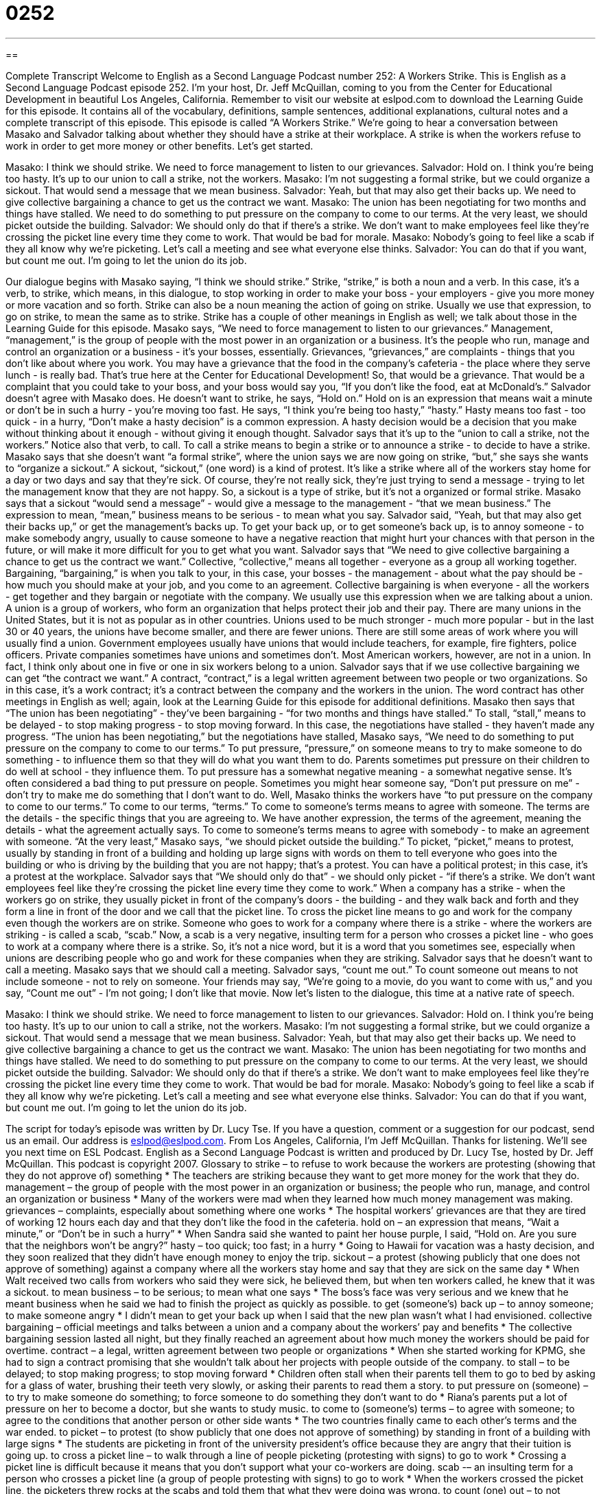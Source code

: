= 0252
:toc: left
:toclevels: 3
:sectnums:
:stylesheet: ../../../myAdocCss.css

'''

== 

Complete Transcript
Welcome to English as a Second Language Podcast number 252: A Workers Strike.
This is English as a Second Language Podcast episode 252. I'm your host, Dr. Jeff McQuillan, coming to you from the Center for Educational Development in beautiful Los Angeles, California.
Remember to visit our website at eslpod.com to download the Learning Guide for this episode. It contains all of the vocabulary, definitions, sample sentences, additional explanations, cultural notes and a complete transcript of this episode.
This episode is called “A Workers Strike.” We're going to hear a conversation between Masako and Salvador talking about whether they should have a strike at their workplace. A strike is when the workers refuse to work in order to get more money or other benefits. Let's get started.
[start of story]
Masako: I think we should strike. We need to force management to listen to our grievances.
Salvador: Hold on. I think you’re being too hasty. It’s up to our union to call a strike, not the workers.
Masako: I’m not suggesting a formal strike, but we could organize a sickout. That would send a message that we mean business.
Salvador: Yeah, but that may also get their backs up. We need to give collective bargaining a chance to get us the contract we want.
Masako: The union has been negotiating for two months and things have stalled. We need to do something to put pressure on the company to come to our terms. At the very least, we should picket outside the building.
Salvador: We should only do that if there’s a strike. We don’t want to make employees feel like they’re crossing the picket line every time they come to work. That would be bad for morale.
Masako: Nobody’s going to feel like a scab if they all know why we’re picketing. Let’s call a meeting and see what everyone else thinks.
Salvador: You can do that if you want, but count me out. I’m going to let the union do its job.
[end of story]
Our dialogue begins with Masako saying, “I think we should strike.” Strike, “strike,” is both a noun and a verb. In this case, it's a verb, to strike, which means, in this dialogue, to stop working in order to make your boss - your employers - give you more money or more vacation and so forth. Strike can also be a noun meaning the action of going on strike. Usually we use that expression, to go on strike, to mean the same as to strike. Strike has a couple of other meanings in English as well; we talk about those in the Learning Guide for this episode.
Masako says, “We need to force management to listen to our grievances.” Management, “management,” is the group of people with the most power in an organization or a business. It's the people who run, manage and control an organization or a business - it's your bosses, essentially.
Grievances, “grievances,” are complaints - things that you don't like about where you work. You may have a grievance that the food in the company's cafeteria - the place where they serve lunch - is really bad. That's true here at the Center for Educational Development! So, that would be a grievance. That would be a complaint that you could take to your boss, and your boss would say you, “If you don't like the food, eat at McDonald's.”
Salvador doesn't agree with Masako does. He doesn't want to strike, he says, “Hold on.” Hold on is an expression that means wait a minute or don't be in such a hurry - you're moving too fast. He says, “I think you’re being too hasty,” “hasty.” Hasty means too fast - too quick - in a hurry, “Don't make a hasty decision” is a common expression. A hasty decision would be a decision that you make without thinking about it enough - without giving it enough thought.
Salvador says that it's up to the “union to call a strike, not the workers.” Notice also that verb, to call. To call a strike means to begin a strike or to announce a strike - to decide to have a strike.
Masako says that she doesn't want “a formal strike”, where the union says we are now going on strike, “but,” she says she wants to “organize a sickout.” A sickout, “sickout,” (one word) is a kind of protest. It's like a strike where all of the workers stay home for a day or two days and say that they're sick. Of course, they're not really sick, they're just trying to send a message - trying to let the management know that they are not happy. So, a sickout is a type of strike, but it's not a organized or formal strike.
Masako says that a sickout “would send a message” - would give a message to the management - “that we mean business.” The expression to mean, “mean,” business means to be serious - to mean what you say.
Salvador said, “Yeah, but that may also get their backs up,” or get the management's backs up. To get your back up, or to get someone's back up, is to annoy someone - to make somebody angry, usually to cause someone to have a negative reaction that might hurt your chances with that person in the future, or will make it more difficult for you to get what you want.
Salvador says that “We need to give collective bargaining a chance to get us the contract we want.” Collective, “collective,” means all together - everyone as a group all working together. Bargaining, “bargaining,” is when you talk to your, in this case, your bosses - the management - about what the pay should be - how much you should make at your job, and you come to an agreement. Collective bargaining is when everyone - all the workers - get together and they bargain or negotiate with the company. We usually use this expression when we are talking about a union. A union is a group of workers, who form an organization that helps protect their job and their pay.
There are many unions in the United States, but it is not as popular as in other countries. Unions used to be much stronger - much more popular - but in the last 30 or 40 years, the unions have become smaller, and there are fewer unions. There are still some areas of work where you will usually find a union. Government employees usually have unions that would include teachers, for example, fire fighters, police officers. Private companies sometimes have unions and sometimes don't. Most American workers, however, are not in a union. In fact, I think only about one in five or one in six workers belong to a union.
Salvador says that if we use collective bargaining we can get “the contract we want.” A contract, “contract,” is a legal written agreement between two people or two organizations. So in this case, it's a work contract; it's a contract between the company and the workers in the union. The word contract has other meetings in English as well; again, look at the Learning Guide for this episode for additional definitions.
Masako then says that “The union has been negotiating” - they've been bargaining - “for two months and things have stalled.” To stall, “stall,” means to be delayed - to stop making progress - to stop moving forward. In this case, the negotiations have stalled - they haven't made any progress.
“The union has been negotiating,” but the negotiations have stalled, Masako says, “We need to do something to put pressure on the company to come to our terms.” To put pressure, “pressure,” on someone means to try to make someone to do something - to influence them so that they will do what you want them to do. Parents sometimes put pressure on their children to do well at school - they influence them. To put pressure has a somewhat negative meaning - a somewhat negative sense. It's often considered a bad thing to put pressure on people. Sometimes you might hear someone say, “Don't put pressure on me” - don't try to make me do something that I don't want to do.
Well, Masako thinks the workers have “to put pressure on the company to come to our terms.” To come to our terms, “terms.” To come to someone's terms means to agree with someone. The terms are the details - the specific things that you are agreeing to. We have another expression, the terms of the agreement, meaning the details - what the agreement actually says. To come to someone's terms means to agree with somebody - to make an agreement with someone.
“At the very least,” Masako says, “we should picket outside the building.” To picket, “picket,” means to protest, usually by standing in front of a building and holding up large signs with words on them to tell everyone who goes into the building or who is driving by the building that you are not happy; that's a protest. You can have a political protest; in this case, it's a protest at the workplace.
Salvador says that “We should only do that” - we should only picket - “if there’s a strike. We don’t want employees feel like they’re crossing the picket line every time they come to work.” When a company has a strike - when the workers go on strike, they usually picket in front of the company's doors - the building - and they walk back and forth and they form a line in front of the door and we call that the picket line. To cross the picket line means to go and work for the company even though the workers are on strike.
Someone who goes to work for a company where there is a strike - where the workers are striking - is called a scab, “scab.” Now, a scab is a very negative, insulting term for a person who crosses a picket line - who goes to work at a company where there is a strike. So, it's not a nice word, but it is a word that you sometimes see, especially when unions are describing people who go and work for these companies when they are striking.
Salvador says that he doesn't want to call a meeting. Masako says that we should call a meeting. Salvador says, “count me out.” To count someone out means to not include someone - not to rely on someone. Your friends may say, “We're going to a movie, do you want to come with us,” and you say, “Count me out” - I'm not going; I don't like that movie.
Now let's listen to the dialogue, this time at a native rate of speech.
[start of story]
Masako: I think we should strike. We need to force management to listen to our grievances.
Salvador: Hold on. I think you’re being too hasty. It’s up to our union to call a strike, not the workers.
Masako: I’m not suggesting a formal strike, but we could organize a sickout. That would send a message that we mean business.
Salvador: Yeah, but that may also get their backs up. We need to give collective bargaining a chance to get us the contract we want.
Masako: The union has been negotiating for two months and things have stalled. We need to do something to put pressure on the company to come to our terms. At the very least, we should picket outside the building.
Salvador: We should only do that if there’s a strike. We don’t want to make employees feel like they’re crossing the picket line every time they come to work. That would be bad for morale.
Masako: Nobody’s going to feel like a scab if they all know why we’re picketing. Let’s call a meeting and see what everyone else thinks.
Salvador: You can do that if you want, but count me out. I’m going to let the union do its job.
[end of story]
The script for today's episode was written by Dr. Lucy Tse.
If you have a question, comment or a suggestion for our podcast, send us an email. Our address is eslpod@eslpod.com.
From Los Angeles, California, I'm Jeff McQuillan. Thanks for listening. We'll see you next time on ESL Podcast.
English as a Second Language Podcast is written and produced by Dr. Lucy Tse, hosted by Dr. Jeff McQuillan. This podcast is copyright 2007.
Glossary
to strike – to refuse to work because the workers are protesting (showing that they do not approve of) something
* The teachers are striking because they want to get more money for the work that they do.
management – the group of people with the most power in an organization or business; the people who run, manage, and control an organization or business
* Many of the workers were mad when they learned how much money management was making.
grievances – complaints, especially about something where one works
* The hospital workers’ grievances are that they are tired of working 12 hours each day and that they don’t like the food in the cafeteria.
hold on – an expression that means, “Wait a minute,” or “Don’t be in such a hurry”
* When Sandra said she wanted to paint her house purple, I said, “Hold on. Are you sure that the neighbors won’t be angry?”
hasty – too quick; too fast; in a hurry
* Going to Hawaii for vacation was a hasty decision, and they soon realized that they didn’t have enough money to enjoy the trip.
sickout – a protest (showing publicly that one does not approve of something) against a company where all the workers stay home and say that they are sick on the same day
* When Walt received two calls from workers who said they were sick, he believed them, but when ten workers called, he knew that it was a sickout.
to mean business – to be serious; to mean what one says
* The boss’s face was very serious and we knew that he meant business when he said we had to finish the project as quickly as possible.
to get (someone’s) back up – to annoy someone; to make someone angry
* I didn’t mean to get your back up when I said that the new plan wasn’t what I had envisioned.
collective bargaining – official meetings and talks between a union and a company about the workers’ pay and benefits
* The collective bargaining session lasted all night, but they finally reached an agreement about how much money the workers should be paid for overtime.
contract – a legal, written agreement between two people or organizations
* When she started working for KPMG, she had to sign a contract promising that she wouldn’t talk about her projects with people outside of the company.
to stall – to be delayed; to stop making progress; to stop moving forward
* Children often stall when their parents tell them to go to bed by asking for a glass of water, brushing their teeth very slowly, or asking their parents to read them a story.
to put pressure on (someone) – to try to make someone do something; to force someone to do something they don’t want to do
* Riana’s parents put a lot of pressure on her to become a doctor, but she wants to study music.
to come to (someone’s) terms – to agree with someone; to agree to the conditions that another person or other side wants
* The two countries finally came to each other’s terms and the war ended.
to picket – to protest (to show publicly that one does not approve of something) by standing in front of a building with large signs
* The students are picketing in front of the university president’s office because they are angry that their tuition is going up.
to cross a picket line – to walk through a line of people picketing (protesting with signs) to go to work
* Crossing a picket line is difficult because it means that you don’t support what your co-workers are doing.
scab -– an insulting term for a person who crosses a picket line (a group of people protesting with signs) to go to work
* When the workers crossed the picket line, the picketers threw rocks at the scabs and told them that what they were doing was wrong.
to count (one) out – to not include someone; to not rely on someone
* If you’re going to go to that party just so you can drink, count me out. I’m not interested in seeing you get sick again.
Comprehension Questions
1. How does Masako feel about the union?
a) She thinks it is negotiating too slowly.
b) She thinks it means business.
c) She thinks it is putting pressure on the company.
2. Why doesn’t Salvador want the workers to picket?
a) He doesn’t want to cross the picket line.
b) He thinks the workers might lose their jobs.
c) He thinks it will make some workers feel bad.
Answers at bottom.
What Else Does It Mean?
to strike
The verb “to strike,” in this podcast, means to refuse to work because the workers are protesting something: “The airline workers are striking because they want to work fewer hours each week.” The verb “to strike” can also mean to hit someone or something very hard: “The man and his wife were arrested after striking their children in public.” The verb “to strike” can mean to hit a ball: “The baseball player struck the ball as hard as he could and won the game for his team.” We also use the verb “to strike” to talk about lightening, the electricity people see in the sky when there is a storm: “During the storm, lightening struck the clock in the main square.” Finally, the verb “to strike” can be used to refer to something that comes to one’s mind or brain very quickly and unexpectedly: “When she saw the photos of her grandfather, she was suddenly struck by memories of him.”
contract
In this podcast, the noun “contract” (pronounced “CONtract”) means a legal, written agreement between two people or organizations: “You have to sign a contract with the car rental company before you can drive a rented car.” As a verb, “to contract” means to make a legal agreement with someone so that he or she will work for you, usually for a short period of time: “We need to contract a web designer to make our website look better.” “Contract” can also be used as a verb in two other ways if it is pronounced with the stress on the second syllable: “conTRACT.” It can mean to become smaller: “Your muscles contract and expand when you exercise,” or it also mean to get an illness: “Many people who live in tropical areas contract malaria when they are bitten by mosquitoes.”
Culture Note
In the United States, more than 15 million workers are in unions. Unions try to help workers get better pay and “working conditions” (the safety and comfort of where they work). The American Federation of Labor and Congress of Industrial Organizations (known as “AFL-CIO”) is a group of 54 national and international unions. The “mission” (purpose) of the AFL-CIO is to improve the lives of working people and their families.
Many types of workers are in unions. Some well-known unions are the Air Line Pilots Association, the American Federation of Government Employees, the American Federation of Teachers, the Farm Labor Organizing Committee, the Federation of Professional Athletes, and the Writers Guild of America.
Unions and management try to work well together, but sometimes they cannot reach an agreement. When that happens, the unions tell their workers to strike. This is difficult for the companies because they cannot do their work. It is also difficult for the workers because they do not receive money while they are striking. Sometimes, when a strike occurs in an “industry” (an important part of the economy, such as transportation, oil, or teaching), the government tries to help the union and management reach agreement quickly.
On average, workers in the US who are in unions get 28% more money than workers who are not in the same industry. But these union workers have to pay “membership dues,” or an amount of money paid each week or month, to be a member of the union. Being in a union is “optional,” meaning that is not required, but there is often a lot of pressure from one’s co-workers to join a union.
Comprehension Answers
1 - a
2 - c